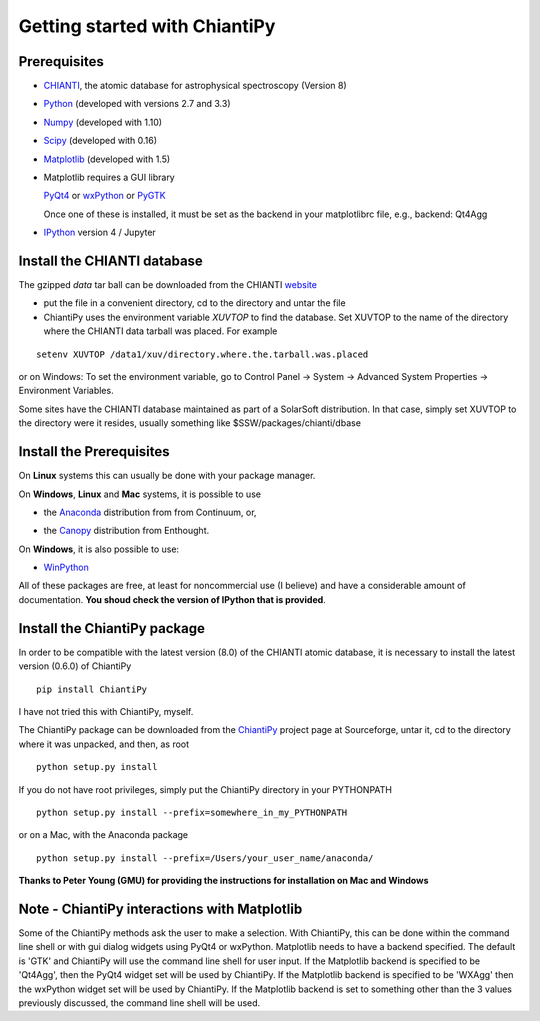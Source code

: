 ==============================
Getting started with ChiantiPy
==============================

Prerequisites
-------------

* CHIANTI_, the atomic database for astrophysical spectroscopy (Version 8)

.. _CHIANTI: http://www.chiantidatabase.org/

* Python_ (developed with versions 2.7 and 3.3)

.. _PYTHON:  http://www.python.org

* Numpy_ (developed with 1.10)

.. _Numpy:  http://www.scipy.org/

* Scipy_ (developed with 0.16)

.. _Scipy:  http://www.scipy.org/

* Matplotlib_ (developed with 1.5)

.. _Matplotlib:  http://matplotlib.sourceforge.net/

* Matplotlib requires a GUI library

  PyQt4_ or wxPython_ or PyGTK_
  
  Once one of these is installed, it must be set as the backend in your matplotlibrc file, e.g., backend:  Qt4Agg

.. _PyQt4: http://www.riverbankcomputing.co.uk/

.. _wxPython:  http://www.wxpython.org/

.. _PyGTK:  http://www.pygtk.org/

* IPython_ version 4 / Jupyter
  
.. _IPython:  http://ipython.org



Install the CHIANTI database
----------------------------

The gzipped *data* tar ball can be downloaded from the CHIANTI website_

.. _website: http://www.chiantidatabase.org/chianti_download.html

*  put the file in a convenient directory, cd to the directory and untar the file

* ChiantiPy uses the environment variable *XUVTOP* to find the database.  Set XUVTOP to the name of the directory where the CHIANTI data tarball was placed.  For example

::
	
  setenv XUVTOP /data1/xuv/directory.where.the.tarball.was.placed
  

or on Windows:   To set the environment variable, go to Control Panel -> System -> Advanced System Properties -> Environment Variables.


Some sites have the CHIANTI database maintained as part of a SolarSoft distribution.  In that case, simply set XUVTOP to the directory were it resides, usually something like $SSW/packages/chianti/dbase

Install the Prerequisites
-------------------------

On **Linux** systems this can usually be done with your package manager.

On **Windows**, **Linux** and **Mac** systems, it is possible to use 

* the Anaconda_ distribution from from Continuum, or,

.. _Anaconda:  http://continuum.io/downloads

* the Canopy_ distribution from Enthought.

.. _Canopy:  https://store.enthought.com/downloads/#default

On **Windows**, it is also possible to use:

* WinPython_

.. _WinPython:  http://winpython.github.io/

All of these packages are free, at least for noncommercial use (I believe) and have a considerable amount of documentation.  **You shoud check the version of IPython that is provided**.


Install the ChiantiPy package
-----------------------------

In order to be compatible with the latest version (8.0) of the CHIANTI atomic database, it is necessary to install the latest version (0.6.0) of ChiantiPy

::

  pip install ChiantiPy


I have not tried this with ChiantiPy, myself.


The ChiantiPy package can be downloaded from the ChiantiPy_ project page at Sourceforge, untar it, cd to the directory where it was unpacked, and then, as root

.. _ChiantiPy:  http://sourceforge.net/projects/chiantipy/

::

  python setup.py install

If you do not have root privileges, simply put the ChiantiPy directory in your PYTHONPATH

::

  python setup.py install --prefix=somewhere_in_my_PYTHONPATH


or on a Mac, with the Anaconda package

::

  python setup.py install --prefix=/Users/your_user_name/anaconda/

**Thanks to Peter Young (GMU) for providing the instructions for installation on Mac and Windows**

Note - ChiantiPy interactions with Matplotlib
---------------------------------------------------

Some of the ChiantiPy methods ask the user to make a selection.  With ChiantiPy, this can be done within the command line shell or with gui dialog widgets using PyQt4 or wxPython.  Matplotlib needs to have a backend specified.  The default is 'GTK' and ChiantiPy will use the command line shell for user input.  If the Matplotlib backend is specified to be 'Qt4Agg', then the PyQt4 widget set will be used by ChiantiPy.  If the Matplotlib backend is specified to be 'WXAgg' then the wxPython widget set will be used by ChiantiPy.  If the Matplotlib backend is set to something other than the 3 values previously discussed, the command line shell will be used.

